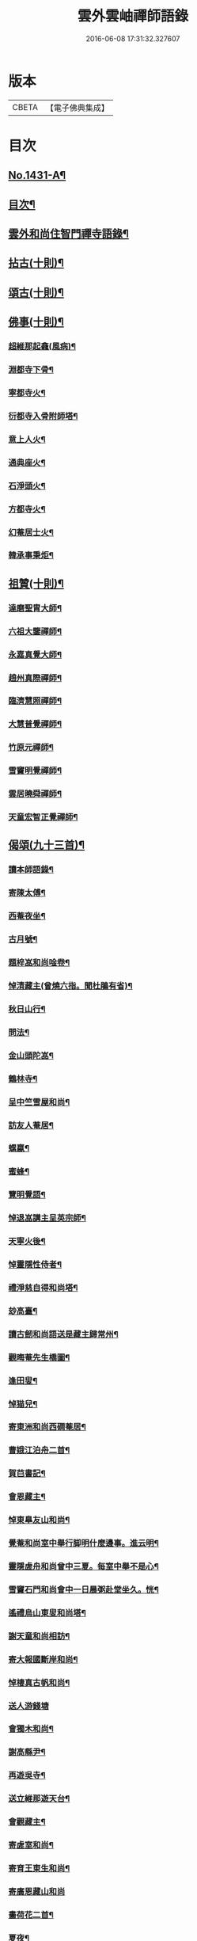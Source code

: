 #+TITLE: 雲外雲岫禪師語錄 
#+DATE: 2016-06-08 17:31:32.327607

* 版本
 |     CBETA|【電子佛典集成】|

* 目次
** [[file:KR6q0361_001.txt::001-0168b1][No.1431-A¶]]
** [[file:KR6q0361_001.txt::001-0168c9][目次¶]]
** [[file:KR6q0361_001.txt::001-0169a2][雲外和尚住智門禪寺語錄¶]]
** [[file:KR6q0361_001.txt::001-0171b21][拈古(十則)¶]]
** [[file:KR6q0361_001.txt::001-0172b19][頌古(十則)¶]]
** [[file:KR6q0361_001.txt::001-0173a11][佛事(十則)¶]]
*** [[file:KR6q0361_001.txt::001-0173a12][超維那起龕(風病)¶]]
*** [[file:KR6q0361_001.txt::001-0173a15][淵都寺下骨¶]]
*** [[file:KR6q0361_001.txt::001-0173a18][寧都寺火¶]]
*** [[file:KR6q0361_001.txt::001-0173a21][衍都寺入骨附師塔¶]]
*** [[file:KR6q0361_001.txt::001-0173b2][意上人火¶]]
*** [[file:KR6q0361_001.txt::001-0173b5][通典座火¶]]
*** [[file:KR6q0361_001.txt::001-0173b8][石淨頭火¶]]
*** [[file:KR6q0361_001.txt::001-0173b11][方都寺火¶]]
*** [[file:KR6q0361_001.txt::001-0173b14][幻菴居士火¶]]
*** [[file:KR6q0361_001.txt::001-0173b20][韓承事秉炬¶]]
** [[file:KR6q0361_001.txt::001-0173c8][祖贊(十則)¶]]
*** [[file:KR6q0361_001.txt::001-0173c9][達磨聖胄大師¶]]
*** [[file:KR6q0361_001.txt::001-0173c13][六祖大鑒禪師¶]]
*** [[file:KR6q0361_001.txt::001-0173c16][永嘉真覺大師¶]]
*** [[file:KR6q0361_001.txt::001-0173c21][趙州真際禪師¶]]
*** [[file:KR6q0361_001.txt::001-0174a2][臨濟慧照禪師¶]]
*** [[file:KR6q0361_001.txt::001-0174a6][大慧普覺禪師¶]]
*** [[file:KR6q0361_001.txt::001-0174a16][竹原元禪師¶]]
*** [[file:KR6q0361_001.txt::001-0174a21][雪竇明覺禪師¶]]
*** [[file:KR6q0361_001.txt::001-0174b4][雲居曉舜禪師¶]]
*** [[file:KR6q0361_001.txt::001-0174b11][天童宏智正覺禪師¶]]
** [[file:KR6q0361_001.txt::001-0174b22][偈頌(九十三首)¶]]
*** [[file:KR6q0361_001.txt::001-0174b23][讀本師語錄¶]]
*** [[file:KR6q0361_001.txt::001-0174c2][寄陳太傅¶]]
*** [[file:KR6q0361_001.txt::001-0174c5][西菴夜坐¶]]
*** [[file:KR6q0361_001.txt::001-0174c8][古月號¶]]
*** [[file:KR6q0361_001.txt::001-0174c11][題梓嵓和尚唫卷¶]]
*** [[file:KR6q0361_001.txt::001-0174c14][悼清藏主(曾燒六指。聞杜鵑有省)¶]]
*** [[file:KR6q0361_001.txt::001-0174c17][秋日山行¶]]
*** [[file:KR6q0361_001.txt::001-0174c20][問法¶]]
*** [[file:KR6q0361_001.txt::001-0174c23][金山頭陀嵓¶]]
*** [[file:KR6q0361_001.txt::001-0175a2][鶴林寺¶]]
*** [[file:KR6q0361_001.txt::001-0175a5][呈中竺雪屋和尚¶]]
*** [[file:KR6q0361_001.txt::001-0175a8][訪友人菴居¶]]
*** [[file:KR6q0361_001.txt::001-0175a11][螺蠃¶]]
*** [[file:KR6q0361_001.txt::001-0175a14][蜜蜂¶]]
*** [[file:KR6q0361_001.txt::001-0175a17][覽明覺語¶]]
*** [[file:KR6q0361_001.txt::001-0175a20][悼退嵓講主呈英宗師¶]]
*** [[file:KR6q0361_001.txt::001-0175a23][天寧火後¶]]
*** [[file:KR6q0361_001.txt::001-0175b2][悼靈隱性侍者¶]]
*** [[file:KR6q0361_001.txt::001-0175b5][禮淨慈自得和尚塔¶]]
*** [[file:KR6q0361_001.txt::001-0175b8][玅高臺¶]]
*** [[file:KR6q0361_001.txt::001-0175b11][讀古劒和尚語送是藏主歸常州¶]]
*** [[file:KR6q0361_001.txt::001-0175b14][觀晦菴先生橋圖¶]]
*** [[file:KR6q0361_001.txt::001-0175b17][逢田叟¶]]
*** [[file:KR6q0361_001.txt::001-0175b20][悼猫兒¶]]
*** [[file:KR6q0361_001.txt::001-0175b23][寄東洲和尚西磵菴居¶]]
*** [[file:KR6q0361_001.txt::001-0175c2][曹娥江泊舟二首¶]]
*** [[file:KR6q0361_001.txt::001-0175c7][賀𦬊書記¶]]
*** [[file:KR6q0361_001.txt::001-0175c10][會恩藏主¶]]
*** [[file:KR6q0361_001.txt::001-0175c13][悼東臯友山和尚¶]]
*** [[file:KR6q0361_001.txt::001-0175c16][覺菴和尚室中舉行脚明什麼邊事。進云明¶]]
*** [[file:KR6q0361_001.txt::001-0175c21][靈隱虗舟和尚曾中三夏。每室中舉不是心¶]]
*** [[file:KR6q0361_001.txt::001-0176a4][雪竇石門和尚會中一日晨粥赴堂坐久。恍¶]]
*** [[file:KR6q0361_001.txt::001-0176a13][遙禮烏山東叟和尚塔¶]]
*** [[file:KR6q0361_001.txt::001-0176a16][謝天童和尚相訪¶]]
*** [[file:KR6q0361_001.txt::001-0176a19][寄大報國斷岸和尚¶]]
*** [[file:KR6q0361_001.txt::001-0176a22][悼棲真古帆和尚¶]]
*** [[file:KR6q0361_001.txt::001-0176a24][送人游錢塘]]
*** [[file:KR6q0361_001.txt::001-0176b4][會獨木和尚¶]]
*** [[file:KR6q0361_001.txt::001-0176b7][謝高縣尹¶]]
*** [[file:KR6q0361_001.txt::001-0176b10][再遊吳寺¶]]
*** [[file:KR6q0361_001.txt::001-0176b13][送立維那遊天台¶]]
*** [[file:KR6q0361_001.txt::001-0176b16][會觀藏主¶]]
*** [[file:KR6q0361_001.txt::001-0176b19][寄虗室和尚¶]]
*** [[file:KR6q0361_001.txt::001-0176b22][寄育王東生和尚¶]]
*** [[file:KR6q0361_001.txt::001-0176b24][寄廣恩藏山和尚]]
*** [[file:KR6q0361_001.txt::001-0176c4][畵荷花二首¶]]
*** [[file:KR6q0361_001.txt::001-0176c9][夏夜¶]]
*** [[file:KR6q0361_001.txt::001-0176c12][借意¶]]
*** [[file:KR6q0361_001.txt::001-0176c15][聞杜䳌¶]]
*** [[file:KR6q0361_001.txt::001-0176c18][明定¶]]
*** [[file:KR6q0361_001.txt::001-0176c21][送陳學錄求仕¶]]
*** [[file:KR6q0361_001.txt::001-0176c24][次韻栯堂和尚¶]]
*** [[file:KR6q0361_001.txt::001-0177a3][記夢二首¶]]
*** [[file:KR6q0361_001.txt::001-0177a8][秋鶯¶]]
*** [[file:KR6q0361_001.txt::001-0177a11][秋夜看月¶]]
*** [[file:KR6q0361_001.txt::001-0177a14][寄鹿苑仲章師兄¶]]
*** [[file:KR6q0361_001.txt::001-0177a17][寄象田曇藏主¶]]
*** [[file:KR6q0361_001.txt::001-0177a20][寄象山萬松檢察諸晜季¶]]
*** [[file:KR6q0361_001.txt::001-0177a23][寄大白古林首座¶]]
*** [[file:KR6q0361_001.txt::001-0177b2][會法眷澤藏主¶]]
*** [[file:KR6q0361_001.txt::001-0177b5][寄東禪宗周講主¶]]
*** [[file:KR6q0361_001.txt::001-0177b8][題紫石禪房小池¶]]
*** [[file:KR6q0361_001.txt::001-0177b11][寄同源師兄歸受業¶]]
*** [[file:KR6q0361_001.txt::001-0177b14][寄陳掌書兼簡閬朋先生¶]]
*** [[file:KR6q0361_001.txt::001-0177b17][寄蘭屋府教¶]]
*** [[file:KR6q0361_001.txt::001-0177b20][題宣侍者行卷¶]]
*** [[file:KR6q0361_001.txt::001-0177b23][勉日藏主書楞嚴¶]]
*** [[file:KR6q0361_001.txt::001-0177c2][答太白宗藏主¶]]
*** [[file:KR6q0361_001.txt::001-0177c5][答止侍者¶]]
*** [[file:KR6q0361_001.txt::001-0177c8][寄象山延壽無象和尚¶]]
*** [[file:KR6q0361_001.txt::001-0177c11][寄象田斗山和尚¶]]
*** [[file:KR6q0361_001.txt::001-0177c14][寄智門石心和尚¶]]
*** [[file:KR6q0361_001.txt::001-0177c17][岫家居昌國南海上。安期先生煉丹之地。鄉¶]]
*** [[file:KR6q0361_001.txt::001-0178a2][哭昌化美父章上舍¶]]
*** [[file:KR6q0361_001.txt::001-0178a5][竹所溫府教¶]]
*** [[file:KR6q0361_001.txt::001-0178a8][寄西野先生¶]]
*** [[file:KR6q0361_001.txt::001-0178a11][寄常樂岊山和尚¶]]
*** [[file:KR6q0361_001.txt::001-0178a14][寄保寧無門講主¶]]
*** [[file:KR6q0361_001.txt::001-0178a17][題汶藏主行卷¶]]
*** [[file:KR6q0361_001.txt::001-0178a20][寄昌化治平和尚¶]]
*** [[file:KR6q0361_001.txt::001-0178a23][百舌¶]]
*** [[file:KR6q0361_001.txt::001-0178b2][寄五師北山講主¶]]
*** [[file:KR6q0361_001.txt::001-0178b5][楚心蓀維那¶]]
*** [[file:KR6q0361_001.txt::001-0178b8][答法華東洲和尚¶]]
*** [[file:KR6q0361_001.txt::001-0178b11][答源侍者¶]]
*** [[file:KR6q0361_001.txt::001-0178b14][病起¶]]
*** [[file:KR6q0361_001.txt::001-0178b17][憶錢塘¶]]
*** [[file:KR6q0361_001.txt::001-0178b20][與大知客¶]]
*** [[file:KR6q0361_001.txt::001-0178b23][憶母二首¶]]
** [[file:KR6q0361_001.txt::001-0178c4][序䟦(三篇)¶]]
*** [[file:KR6q0361_001.txt::001-0178c5][南遊集序¶]]
*** [[file:KR6q0361_001.txt::001-0178c10][東歸集序¶]]
*** [[file:KR6q0361_001.txt::001-0178c14][䟦備用清規¶]]
*** [[file:KR6q0361_001.txt::001-0178c23][宗門嗣法論(為璵書記)¶]]
*** [[file:KR6q0361_001.txt::001-0179a7][東明日和尚住白雲山寶慶禪寺諸山疏¶]]
** [[file:KR6q0361_001.txt::001-0179b1][No.1431-B¶]]
** [[file:KR6q0361_001.txt::001-0179c11][No.1431-C¶]]
*** [[file:KR6q0361_001.txt::001-0179c13][師贊東明日和尚頂相曰¶]]
*** [[file:KR6q0361_001.txt::001-0179c21][東明錄序¶]]
*** [[file:KR6q0361_001.txt::001-0180a7][禪林頌古集䟦¶]]
*** [[file:KR6q0361_001.txt::001-0180a19][雲外和尚再住天童諸山疏¶]]
*** [[file:KR6q0361_001.txt::001-0180b4][雲外和尚住天童諸山疏¶]]
*** [[file:KR6q0361_001.txt::001-0180b12][哭雲外老人東明慧日和尚¶]]
** [[file:KR6q0361_001.txt::001-0180b14][No.1431-D¶]]
** [[file:KR6q0361_001.txt::001-0180c7][No.1431-E¶]]

* 卷
[[file:KR6q0361_001.txt][雲外雲岫禪師語錄 1]]

